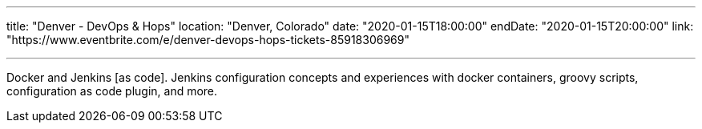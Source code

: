 ---

title: "Denver - DevOps & Hops"
location: "Denver, Colorado"
date: "2020-01-15T18:00:00"
endDate: "2020-01-15T20:00:00"
link: "https://www.eventbrite.com/e/denver-devops-hops-tickets-85918306969"

---

Docker and Jenkins [as code].
Jenkins configuration concepts and experiences with docker containers, groovy scripts, configuration as code plugin, and more.

